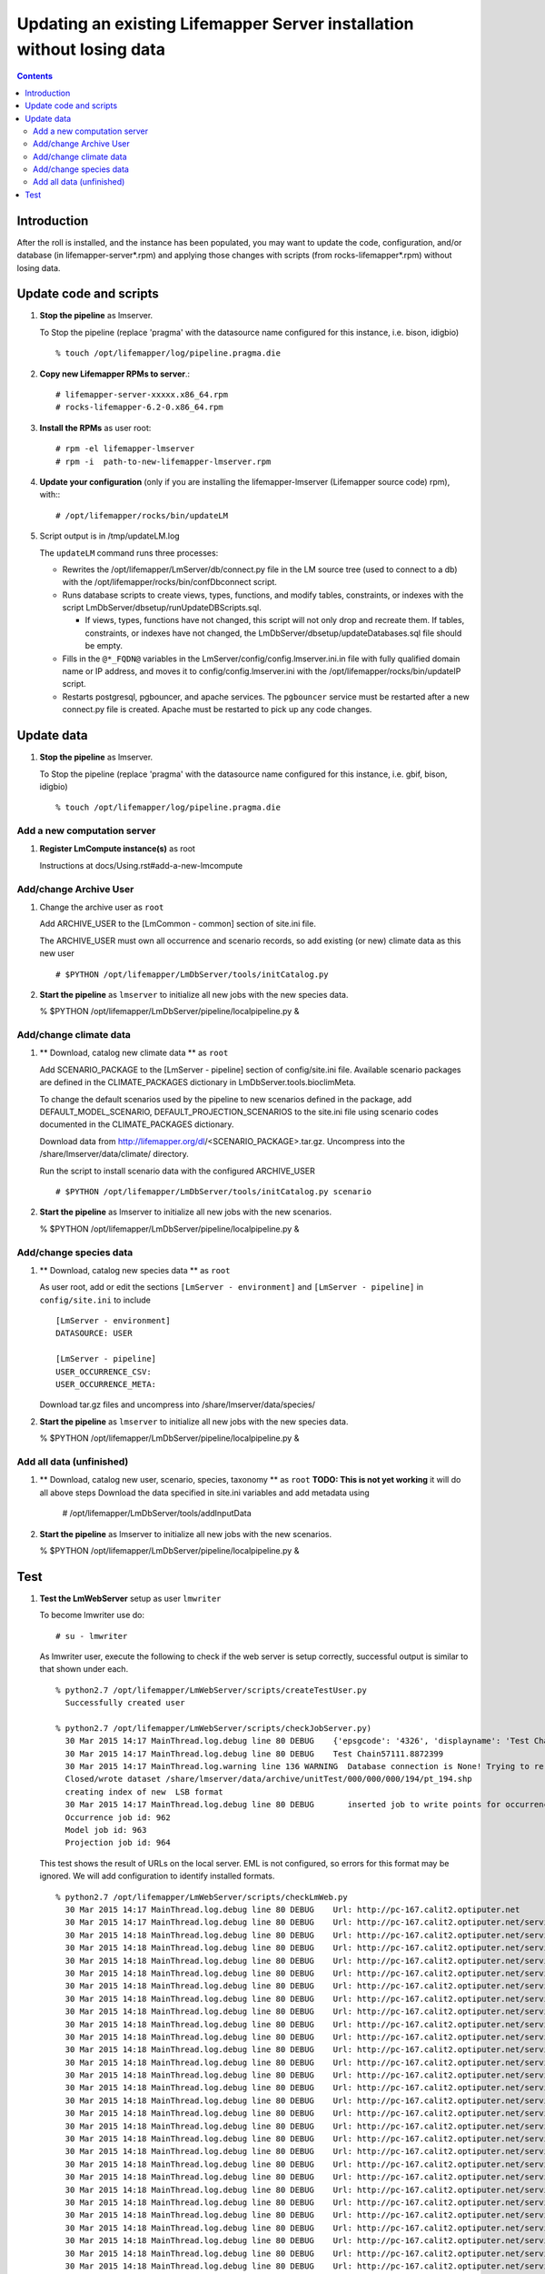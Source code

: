 
.. hightlight:: rest

Updating an existing Lifemapper Server installation without losing data
=======================================================================
.. contents::  

Introduction
------------
After the roll is installed, and the instance has been populated, you may want
to update the code, configuration, and/or database (in lifemapper-server*.rpm) 
and applying those changes with scripts (from rocks-lifemapper*.rpm) 
without losing data.

Update code and scripts
-----------------------

#. **Stop the pipeline** as lmserver.

   To Stop the pipeline (replace 'pragma' with the datasource name configured for this instance, i.e. bison, idigbio) ::    

     % touch /opt/lifemapper/log/pipeline.pragma.die
     
#. **Copy new Lifemapper RPMs to server**.::

     # lifemapper-server-xxxxx.x86_64.rpm 
     # rocks-lifemapper-6.2-0.x86_64.rpm
     
#. **Install the RPMs** as user root: ::   

   # rpm -el lifemapper-lmserver
   # rpm -i  path-to-new-lifemapper-lmserver.rpm
   
#. **Update your configuration** (only if you are installing the 
   lifemapper-lmserver (Lifemapper source code) rpm), with:::

   # /opt/lifemapper/rocks/bin/updateLM

#. Script output is in /tmp/updateLM.log

   The ``updateLM`` command runs three processes:

   - Rewrites  the /opt/lifemapper/LmServer/db/connect.py file in the LM source 
     tree (used to connect to a db) with the /opt/lifemapper/rocks/bin/confDbconnect
     script.  

   - Runs database scripts to create views, types, functions, and modify tables, 
     constraints, or indexes with the script LmDbServer/dbsetup/runUpdateDBScripts.sql.
   
     - If views, types, functions have not changed, this script will not only drop 
       and recreate them.  If tables, constraints, or indexes have not changed, the 
       LmDbServer/dbsetup/updateDatabases.sql file should be empty.
   
   - Fills in the ``@*_FQDN@`` variables in the LmServer/config/config.lmserver.ini.in
     file with fully qualified domain name or IP address, and moves it to 
     config/config.lmserver.ini with the /opt/lifemapper/rocks/bin/updateIP script. 

   - Restarts postgresql, pgbouncer, and apache services.  The ``pgbouncer`` 
     service must be restarted after a new connect.py file is created.  Apache 
     must be restarted to pick up any code changes.
     
Update data
-----------

#. **Stop the pipeline** as lmserver.

   To Stop the pipeline (replace 'pragma' with the datasource name configured for 
   this instance, i.e. gbif, bison, idigbio) ::    

     % touch /opt/lifemapper/log/pipeline.pragma.die
     
Add a new computation server
~~~~~~~~~~~~~~~~~~~~~~~~~~~~

#. **Register LmCompute instance(s)**  as root  

   Instructions at docs/Using.rst#add-a-new-lmcompute 

Add/change Archive User
~~~~~~~~~~~~~~~~~~~~~~~
#. Change the archive user  as ``root`` 

   Add ARCHIVE_USER to the [LmCommon - common] section of site.ini file.  
   
   The ARCHIVE_USER must own all occurrence and scenario records, so add 
   existing (or new) climate data as this new user :: 

     # $PYTHON /opt/lifemapper/LmDbServer/tools/initCatalog.py 


#. **Start the pipeline**  as ``lmserver`` to initialize all new jobs with the new species data.

   % $PYTHON /opt/lifemapper/LmDbServer/pipeline/localpipeline.py &

Add/change climate data
~~~~~~~~~~~~~~~~~~~~~~~
     
#. ** Download, catalog new climate data **  as ``root``  

   Add SCENARIO_PACKAGE to the [LmServer - pipeline] section of config/site.ini file.  
   Available scenario packages are defined in the CLIMATE_PACKAGES dictionary in
   LmDbServer.tools.bioclimMeta.  
   
   To change the default scenarios used by the pipeline to new scenarios defined
   in the package, add DEFAULT_MODEL_SCENARIO, DEFAULT_PROJECTION_SCENARIOS 
   to the site.ini file using scenario codes documented in the CLIMATE_PACKAGES 
   dictionary. 

   Download data from http://lifemapper.org/dl/<SCENARIO_PACKAGE>.tar.gz. 
   Uncompress into the /share/lmserver/data/climate/ directory.

   Run the script to install scenario data with the configured ARCHIVE_USER ::  

     # $PYTHON /opt/lifemapper/LmDbServer/tools/initCatalog.py scenario 

#. **Start the pipeline**  as lmserver to initialize all new jobs with the new scenarios.

   % $PYTHON /opt/lifemapper/LmDbServer/pipeline/localpipeline.py &
     

Add/change species data
~~~~~~~~~~~~~~~~~~~~~~~
#. ** Download, catalog new species data **  as ``root`` 

   As user root, add or edit the sections ``[LmServer - environment]`` and ``[LmServer - pipeline]`` 
   in ``config/site.ini`` to include :: 

     [LmServer - environment]
     DATASOURCE: USER

     [LmServer - pipeline]
     USER_OCCURRENCE_CSV: 
     USER_OCCURRENCE_META: 

   Download tar.gz files and uncompress into /share/lmserver/data/species/
   
#. **Start the pipeline**  as ``lmserver`` to initialize all new jobs with the new species data.

   % $PYTHON /opt/lifemapper/LmDbServer/pipeline/localpipeline.py &
   

Add all data (unfinished)
~~~~~~~~~~~~~~~~~~~~~~~~~
#. ** Download, catalog new user, scenario, species, taxonomy **  as ``root`` 
   **TODO: This is not yet working** it will do all above steps 
   Download the data specified in site.ini variables and add metadata using 
   
     # /opt/lifemapper/LmDbServer/tools/addInputData

#. **Start the pipeline**  as lmserver to initialize all new jobs with the new scenarios.

   % $PYTHON /opt/lifemapper/LmDbServer/pipeline/localpipeline.py &

Test
----

#. **Test the LmWebServer** setup as user ``lmwriter``
  
   To become lmwriter use do: ::

     # su - lmwriter
     
   As lmwriter user, execute the following to check if the web server is setup correctly, 
   successful output is similar to that shown under each.   ::  

     % python2.7 /opt/lifemapper/LmWebServer/scripts/createTestUser.py
       Successfully created user
       
     % python2.7 /opt/lifemapper/LmWebServer/scripts/checkJobServer.py)
       30 Mar 2015 14:17 MainThread.log.debug line 80 DEBUG    {'epsgcode': '4326', 'displayname': 'Test Chain57111.8872399', 'name': 'Test points57111.8872399', 'pointstype': 'shapefile'}
       30 Mar 2015 14:17 MainThread.log.debug line 80 DEBUG    Test Chain57111.8872399
       30 Mar 2015 14:17 MainThread.log.warning line 136 WARNING  Database connection is None! Trying to re-open ...
       Closed/wrote dataset /share/lmserver/data/archive/unitTest/000/000/000/194/pt_194.shp
       creating index of new  LSB format
       30 Mar 2015 14:17 MainThread.log.debug line 80 DEBUG       inserted job to write points for occurrenceSet 194 in MAL
       Occurrence job id: 962
       Model job id: 963
       Projection job id: 964
     
   This test shows the result of URLs on the local server.  EML is not configured, 
   so errors for this format may be ignored.  We will add configuration to identify 
   installed formats.  ::  

     % python2.7 /opt/lifemapper/LmWebServer/scripts/checkLmWeb.py
       30 Mar 2015 14:17 MainThread.log.debug line 80 DEBUG    Url: http://pc-167.calit2.optiputer.net
       30 Mar 2015 14:17 MainThread.log.debug line 80 DEBUG    Url: http://pc-167.calit2.optiputer.net/services/
       30 Mar 2015 14:18 MainThread.log.debug line 80 DEBUG    Url: http://pc-167.calit2.optiputer.net/services/sdm/
       30 Mar 2015 14:18 MainThread.log.debug line 80 DEBUG    Url: http://pc-167.calit2.optiputer.net/services/sdm/experiments
       30 Mar 2015 14:18 MainThread.log.debug line 80 DEBUG    Url: http://pc-167.calit2.optiputer.net/services/sdm/layers
       30 Mar 2015 14:18 MainThread.log.debug line 80 DEBUG    Url: http://pc-167.calit2.optiputer.net/services/sdm/projections
       30 Mar 2015 14:18 MainThread.log.debug line 80 DEBUG    Url: http://pc-167.calit2.optiputer.net/services/sdm/scenarios
       30 Mar 2015 14:18 MainThread.log.debug line 80 DEBUG    Url: http://pc-167.calit2.optiputer.net/services/rad/
       30 Mar 2015 14:18 MainThread.log.debug line 80 DEBUG    Url: http://pc-167.calit2.optiputer.net/services/rad/experiments
       30 Mar 2015 14:18 MainThread.log.debug line 80 DEBUG    Url: http://pc-167.calit2.optiputer.net/services/rad/layers
       30 Mar 2015 14:18 MainThread.log.debug line 80 DEBUG    Url: http://pc-167.calit2.optiputer.net/services/sdm/occurrences/117/atom
       30 Mar 2015 14:18 MainThread.log.debug line 80 DEBUG    Url: http://pc-167.calit2.optiputer.net/services/sdm/occurrences/117/csv
       30 Mar 2015 14:18 MainThread.log.debug line 80 DEBUG    Url: http://pc-167.calit2.optiputer.net/services/sdm/occurrences/117/eml
       30 Mar 2015 14:18 MainThread.log.debug line 80 DEBUG    Url: http://pc-167.calit2.optiputer.net/services/sdm/occurrences/117/html
       30 Mar 2015 14:18 MainThread.log.debug line 80 DEBUG    Url: http://pc-167.calit2.optiputer.net/services/sdm/occurrences/117/json
       30 Mar 2015 14:18 MainThread.log.debug line 80 DEBUG    Url: http://pc-167.calit2.optiputer.net/services/sdm/occurrences/117/kml
       30 Mar 2015 14:18 MainThread.log.debug line 80 DEBUG    Url: http://pc-167.calit2.optiputer.net/services/sdm/occurrences/117/shapefile
       30 Mar 2015 14:18 MainThread.log.debug line 80 DEBUG    Url: http://pc-167.calit2.optiputer.net/services/sdm/occurrences/117/xml
       30 Mar 2015 14:18 MainThread.log.debug line 80 DEBUG    Url: http://pc-167.calit2.optiputer.net/services/sdm/scenarios/3/atom
       30 Mar 2015 14:18 MainThread.log.debug line 80 DEBUG    Url: http://pc-167.calit2.optiputer.net/services/sdm/scenarios/3/eml
       30 Mar 2015 14:18 MainThread.log.debug line 80 DEBUG    Url: http://pc-167.calit2.optiputer.net/services/sdm/scenarios/3/html
       30 Mar 2015 14:18 MainThread.log.debug line 80 DEBUG    Url: http://pc-167.calit2.optiputer.net/services/sdm/scenarios/3/json
       30 Mar 2015 14:18 MainThread.log.debug line 80 DEBUG    Url: http://pc-167.calit2.optiputer.net/services/sdm/scenarios/3/xml
       30 Mar 2015 14:18 MainThread.log.debug line 80 DEBUG    Url: http://pc-167.calit2.optiputer.net/services/sdm/experiments/118/atom
       30 Mar 2015 14:18 MainThread.log.debug line 80 DEBUG    Url: http://pc-167.calit2.optiputer.net/services/sdm/experiments/118/eml
       30 Mar 2015 14:18 MainThread.log.debug line 80 DEBUG    Url: http://pc-167.calit2.optiputer.net/services/sdm/experiments/118/html
       30 Mar 2015 14:18 MainThread.log.debug line 80 DEBUG    Url: http://pc-167.calit2.optiputer.net/services/sdm/experiments/118/json
       30 Mar 2015 14:18 MainThread.log.debug line 80 DEBUG    Url: http://pc-167.calit2.optiputer.net/services/sdm/experiments/118/kml
       30 Mar 2015 14:18 MainThread.log.debug line 80 DEBUG    Url: http://pc-167.calit2.optiputer.net/services/sdm/experiments/118/model
       30 Mar 2015 14:18 MainThread.log.debug line 80 DEBUG    Url: http://pc-167.calit2.optiputer.net/services/sdm/experiments/118/status
       30 Mar 2015 14:18 MainThread.log.debug line 80 DEBUG    Url: http://pc-167.calit2.optiputer.net/services/sdm/experiments/118/xml
       30 Mar 2015 14:18 MainThread.log.debug line 80 DEBUG    Url: http://pc-167.calit2.optiputer.net/services/sdm/layers/58/ascii
       30 Mar 2015 14:18 MainThread.log.debug line 80 DEBUG    Url: http://pc-167.calit2.optiputer.net/services/sdm/layers/58/atom
       30 Mar 2015 14:18 MainThread.log.debug line 80 DEBUG    Url: http://pc-167.calit2.optiputer.net/services/sdm/layers/58/eml
       30 Mar 2015 14:18 MainThread.log.debug line 80 DEBUG     returned HTTP code: 500
       30 Mar 2015 14:18 MainThread.log.debug line 80 DEBUG    Url: http://pc-167.calit2.optiputer.net/services/sdm/layers/58/html
       30 Mar 2015 14:18 MainThread.log.debug line 80 DEBUG    Url: http://pc-167.calit2.optiputer.net/services/sdm/layers/58/json
       30 Mar 2015 14:18 MainThread.log.debug line 80 DEBUG    Url: http://pc-167.calit2.optiputer.net/services/sdm/layers/58/kml
       30 Mar 2015 14:18 MainThread.log.debug line 80 DEBUG    Url: http://pc-167.calit2.optiputer.net/services/sdm/layers/58/raw
       30 Mar 2015 14:18 MainThread.log.debug line 80 DEBUG    Url: http://pc-167.calit2.optiputer.net/services/sdm/layers/58/tiff
       30 Mar 2015 14:18 MainThread.log.debug line 80 DEBUG    Url: http://pc-167.calit2.optiputer.net/services/sdm/layers/58/xml

#. **Run the pipeline**  as user lmwriter

   To start the pipeline  ::  

     % python2.7 /opt/lifemapper/LmDbServer/pipeline/localpipeline.py

   To Stop the pipeline  ::    

     % touch /opt/lifemapper/pipeline.pragma.die
     
     
#. After the pipeline has run for awhile, and there are some completed jobs, test this:
 
     % python2.7 /opt/lifemapper/LmWebServer/scripts/checkLmWeb.py)

